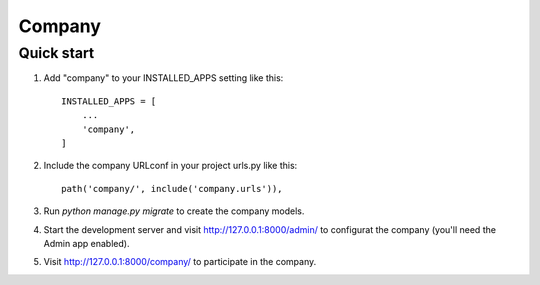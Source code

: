=======
Company
=======

Quick start
-----------

1. Add "company" to your INSTALLED_APPS setting like this::

    INSTALLED_APPS = [
        ...
        'company',
    ]

2. Include the company URLconf in your project urls.py like this::

    path('company/', include('company.urls')),

3. Run `python manage.py migrate` to create the company models.

4. Start the development server and visit http://127.0.0.1:8000/admin/
   to configurat the company (you'll need the Admin app enabled).

5. Visit http://127.0.0.1:8000/company/ to participate in the company.